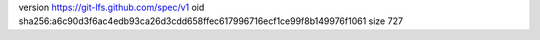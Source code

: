 version https://git-lfs.github.com/spec/v1
oid sha256:a6c90d3f6ac4edb93ca26d3cdd658ffec617996716ecf1ce99f8b149976f1061
size 727
